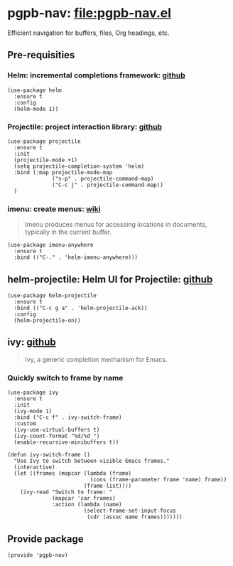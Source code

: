 #+PROPERTY: header-args :results verbatim :tangle pgpb-nav.el :session pgpb-nav :cache no
#+auto_tangle: t


* pgpb-nav: [[file:pgpb-nav.el]]

  Efficient navigation for buffers, files, Org headings, etc.

** Pre-requisities

   
*** Helm: incremental completions framework: [[https://github.com/emacs-helm/helm][github]]
    
    #+begin_src elisp
      (use-package helm
        :ensure t
        :config
        (helm-mode 1))
    #+end_src


*** Projectile: project interaction library: [[https://github.com/bbatsov/projectile][github]]

    #+begin_src elisp
      (use-package projectile
        :ensure t
        :init
        (projectile-mode +1)
        (setq projectile-completion-system 'helm)
        :bind (:map projectile-mode-map
                    ("s-p" . projectile-command-map)
                    ("C-c j" . projectile-command-map))
        )
    #+end_src


*** imenu: create menus: [[https://www.emacswiki.org/emacs/ImenuMode][wiki]]

    #+begin_quote
    Imenu produces menus for accessing locations in documents,
    typically in the current buffer.  
    #+end_quote
    
     #+begin_src elisp
       (use-package imenu-anywhere
         :ensure t
         :bind (("C-." . 'helm-imenu-anywhere)))
     #+end_src


** helm-projectile: Helm UI for Projectile: [[https://github.com/bbatsov/helm-projectile][github]]

   #+begin_src elisp
     (use-package helm-projectile
       :ensure t
       :bind (("C-c g a" . 'helm-projectile-ack))
       :config
       (helm-projectile-on))
   #+end_src


** ivy: [[https://github.com/abo-abo/swiper][github]]

   #+begin_quote
   Ivy, a generic completion mechanism for Emacs.
   #+end_quote

   
*** Quickly switch to frame by name

    #+begin_src elisp
      (use-package ivy
        :ensure t
        :init
        (ivy-mode 1)
        :bind ("C-c f" . ivy-switch-frame)
        :custom
        (ivy-use-virtual-buffers t)
        (ivy-count-format "%d/%d ")
        (enable-recursive-minibuffers t))

      (defun ivy-switch-frame ()
        "Use Ivy to switch between visible Emacs frames."
        (interactive)
        (let ((frames (mapcar (lambda (frame)
                                (cons (frame-parameter frame 'name) frame))
                              (frame-list))))
          (ivy-read "Switch to frame: "
                    (mapcar 'car frames)
                    :action (lambda (name)
                              (select-frame-set-input-focus
                               (cdr (assoc name frames)))))))
    #+end_src


** Provide package
   
   #+begin_src elisp
     (provide 'pgpb-nav)
   #+end_src
